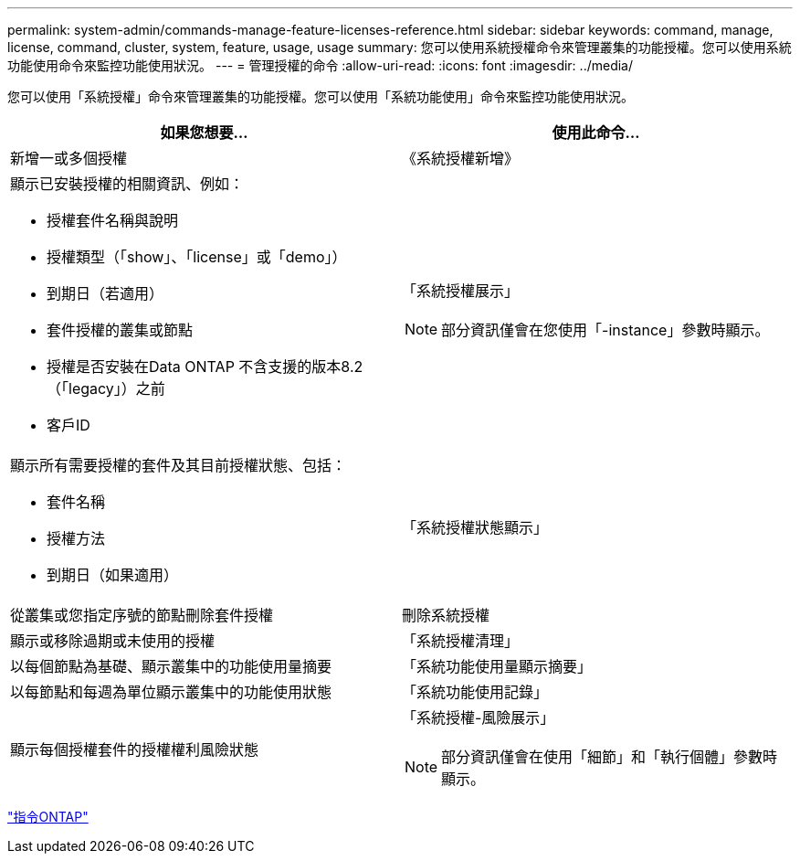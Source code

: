 ---
permalink: system-admin/commands-manage-feature-licenses-reference.html 
sidebar: sidebar 
keywords: command, manage, license, command, cluster, system, feature, usage, usage 
summary: 您可以使用系統授權命令來管理叢集的功能授權。您可以使用系統功能使用命令來監控功能使用狀況。 
---
= 管理授權的命令
:allow-uri-read: 
:icons: font
:imagesdir: ../media/


[role="lead"]
您可以使用「系統授權」命令來管理叢集的功能授權。您可以使用「系統功能使用」命令來監控功能使用狀況。

|===
| 如果您想要... | 使用此命令... 


 a| 
新增一或多個授權
 a| 
《系統授權新增》



 a| 
顯示已安裝授權的相關資訊、例如：

* 授權套件名稱與說明
* 授權類型（「show」、「license」或「demo」）
* 到期日（若適用）
* 套件授權的叢集或節點
* 授權是否安裝在Data ONTAP 不含支援的版本8.2（「legacy」）之前
* 客戶ID

 a| 
「系統授權展示」

[NOTE]
====
部分資訊僅會在您使用「-instance」參數時顯示。

====


 a| 
顯示所有需要授權的套件及其目前授權狀態、包括：

* 套件名稱
* 授權方法
* 到期日（如果適用）

 a| 
「系統授權狀態顯示」



 a| 
從叢集或您指定序號的節點刪除套件授權
 a| 
刪除系統授權



 a| 
顯示或移除過期或未使用的授權
 a| 
「系統授權清理」



 a| 
以每個節點為基礎、顯示叢集中的功能使用量摘要
 a| 
「系統功能使用量顯示摘要」



 a| 
以每節點和每週為單位顯示叢集中的功能使用狀態
 a| 
「系統功能使用記錄」



 a| 
顯示每個授權套件的授權權利風險狀態
 a| 
「系統授權-風險展示」

[NOTE]
====
部分資訊僅會在使用「細節」和「執行個體」參數時顯示。

====
|===
http://docs.netapp.com/ontap-9/topic/com.netapp.doc.dot-cm-cmpr/GUID-5CB10C70-AC11-41C0-8C16-B4D0DF916E9B.html["指令ONTAP"]
